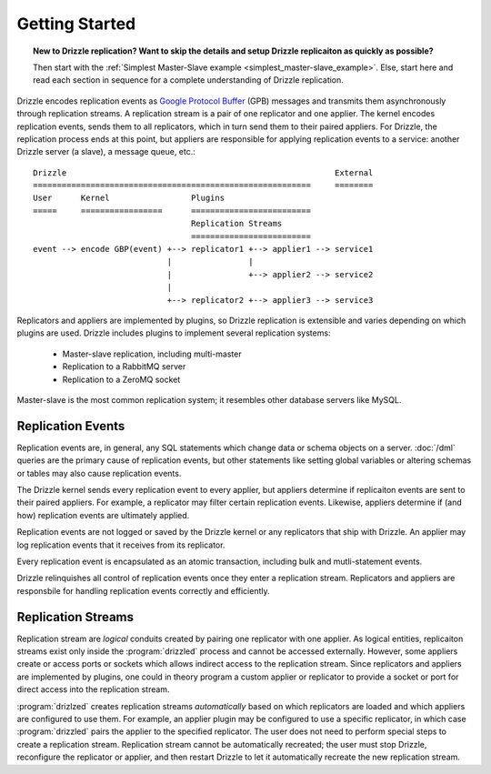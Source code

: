 Getting Started
===============

.. topic:: New to Drizzle replication?  Want to skip the details and setup Drizzle replicaiton as quickly as possible?

   Then start with the
   :ref:`Simplest Master-Slave example <simplest_master-slave_example>`.
   Else, start here and read each section in sequence for a complete
   understanding of Drizzle replication.

Drizzle encodes replication events as
`Google Protocol Buffer <http://code.google.com/p/protobuf/>`_ (GPB) messages
and transmits them asynchronously through replication streams.  A replication
stream is a pair of one replicator and one applier.  The kernel encodes
replication events, sends them to all replicators, which in turn send them
to their paired appliers.  For Drizzle, the replication process ends at this
point, but appliers are responsible for applying replication events to a
service: another Drizzle server (a slave), a message queue, etc.::

  Drizzle                                                        External
  ==========================================================     ========
  User      Kernel                 Plugins
  =====     =================      =========================
                                   Replication Streams
                                   =========================
  event --> encode GBP(event) +--> replicator1 +--> applier1 --> service1
                              |                |
                              |                +--> applier2 --> service2
                              |
                              +--> replicator2 +--> applier3 --> service3

Replicators and appliers are implemented by plugins, so Drizzle replication
is extensible and varies depending on which plugins are used.  Drizzle
includes plugins to implement several replication systems:

  * Master-slave replication, including multi-master
  * Replication to a RabbitMQ server
  * Replication to a ZeroMQ socket

Master-slave is the most common replication system; it resembles other
database servers like MySQL. 

.. _replication_events:

Replication Events
------------------

Replication events are, in general, any SQL statements which change data or
schema objects on a server.  :doc:`/dml` queries are the primary cause of
replication events, but other statements like setting global variables or
altering schemas or tables may also cause replication events.

The Drizzle kernel sends every replication event to every applier, but
appliers determine if replicaiton events are sent to their paired
appliers.  For example, a replicator may filter certain replication events.
Likewise, appliers determine if (and how) replication events are ultimately
applied.

Replication events are not logged or saved by the Drizzle kernel or any
replicators that ship with Drizzle.  An applier may log replication events
that it receives from its replicator.

Every replication event is encapsulated as an atomic transaction, including
bulk and mutli-statement events.

Drizzle relinquishes all control of replication events once they enter a
replication stream.  Replicators and appliers are responsbile for handling
replication events correctly and efficiently.

.. _replication_streams:

Replication Streams
-------------------

Replication stream are *logical* conduits created by pairing one replicator
with one applier.  As logical entities, replicaiton streams exist only inside
the :program:`drizzled` process and cannot be accessed externally.  However,
some appliers create or access ports or sockets which allows indirect access
to the replication stream.  Since replicators and appliers are implemented
by plugins, one could in theory program a custom applier or replicator to
provide a socket or port for direct access into the replication stream.
   
:program:`drizlzed` creates replication streams *automatically* based on which
replicators are loaded and which appliers are configured to use them.  For
example, an applier plugin may be configured to use a specific replicator,
in which case :program:`drizzled` pairs the applier to the specified
replicator.  The user does not need to perform special steps to create
a replication stream.  Replication stream cannot be automatically recreated;
the user must stop Drizzle, reconfigure the replicator or applier, and then
restart Drizzle to let it automatically recreate the new replication stream.
